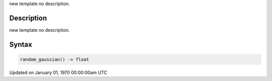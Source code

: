 .. title: random_gaussian()
.. slug: random_gaussian
.. date: 1970-01-01 00:00:00 UTC+00:00
.. tags:
.. category:
.. link:
.. description: py5 random_gaussian() documentation
.. type: text

new template no description.

Description
===========

new template no description.

Syntax
======

.. code:: python

    random_gaussian() -> float

Updated on January 01, 1970 00:00:00am UTC


